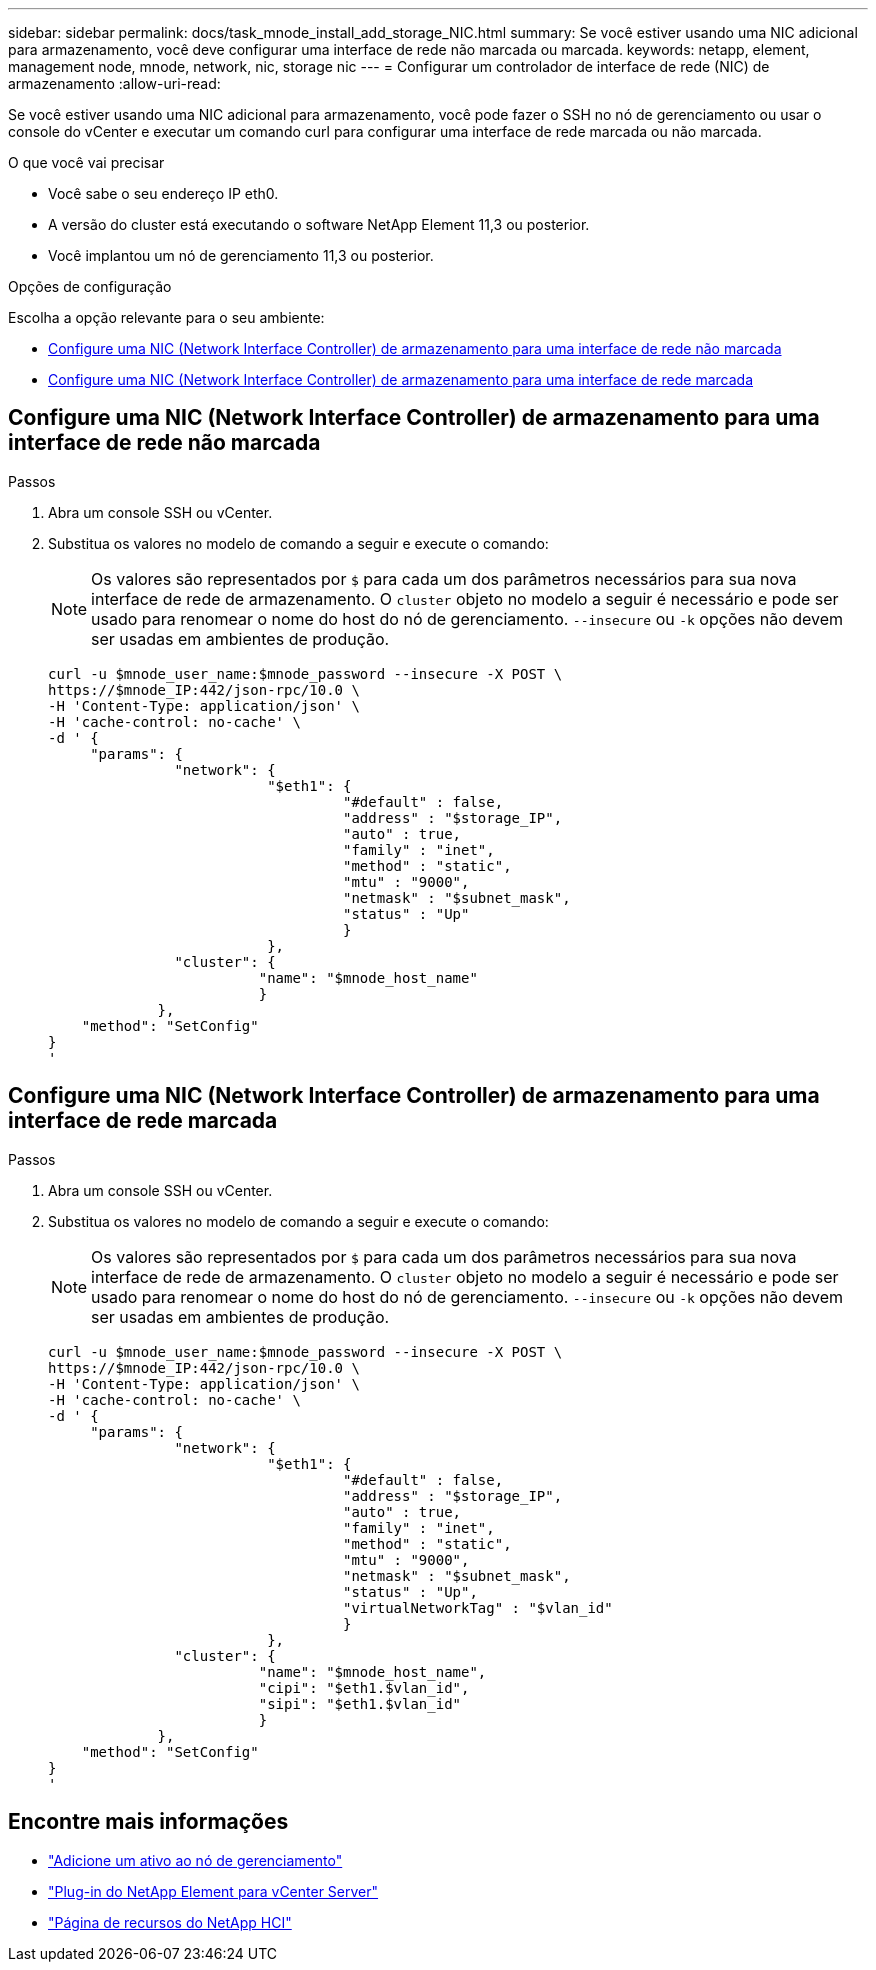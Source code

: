 ---
sidebar: sidebar 
permalink: docs/task_mnode_install_add_storage_NIC.html 
summary: Se você estiver usando uma NIC adicional para armazenamento, você deve configurar uma interface de rede não marcada ou marcada. 
keywords: netapp, element, management node, mnode, network, nic, storage nic 
---
= Configurar um controlador de interface de rede (NIC) de armazenamento
:allow-uri-read: 


[role="lead"]
Se você estiver usando uma NIC adicional para armazenamento, você pode fazer o SSH no nó de gerenciamento ou usar o console do vCenter e executar um comando curl para configurar uma interface de rede marcada ou não marcada.

.O que você vai precisar
* Você sabe o seu endereço IP eth0.
* A versão do cluster está executando o software NetApp Element 11,3 ou posterior.
* Você implantou um nó de gerenciamento 11,3 ou posterior.


.Opções de configuração
Escolha a opção relevante para o seu ambiente:

* <<Configure uma NIC (Network Interface Controller) de armazenamento para uma interface de rede não marcada>>
* <<Configure uma NIC (Network Interface Controller) de armazenamento para uma interface de rede marcada>>




== Configure uma NIC (Network Interface Controller) de armazenamento para uma interface de rede não marcada

.Passos
. Abra um console SSH ou vCenter.
. Substitua os valores no modelo de comando a seguir e execute o comando:
+

NOTE: Os valores são representados por `$` para cada um dos parâmetros necessários para sua nova interface de rede de armazenamento. O `cluster` objeto no modelo a seguir é necessário e pode ser usado para renomear o nome do host do nó de gerenciamento. `--insecure` ou `-k` opções não devem ser usadas em ambientes de produção.

+
[listing]
----
curl -u $mnode_user_name:$mnode_password --insecure -X POST \
https://$mnode_IP:442/json-rpc/10.0 \
-H 'Content-Type: application/json' \
-H 'cache-control: no-cache' \
-d ' {
     "params": {
               "network": {
                          "$eth1": {
                                   "#default" : false,
                                   "address" : "$storage_IP",
                                   "auto" : true,
                                   "family" : "inet",
                                   "method" : "static",
                                   "mtu" : "9000",
                                   "netmask" : "$subnet_mask",
                                   "status" : "Up"
                                   }
                          },
               "cluster": {
                         "name": "$mnode_host_name"
                         }
             },
    "method": "SetConfig"
}
'
----




== Configure uma NIC (Network Interface Controller) de armazenamento para uma interface de rede marcada

.Passos
. Abra um console SSH ou vCenter.
. Substitua os valores no modelo de comando a seguir e execute o comando:
+

NOTE: Os valores são representados por `$` para cada um dos parâmetros necessários para sua nova interface de rede de armazenamento. O `cluster` objeto no modelo a seguir é necessário e pode ser usado para renomear o nome do host do nó de gerenciamento. `--insecure` ou `-k` opções não devem ser usadas em ambientes de produção.

+
[listing]
----
curl -u $mnode_user_name:$mnode_password --insecure -X POST \
https://$mnode_IP:442/json-rpc/10.0 \
-H 'Content-Type: application/json' \
-H 'cache-control: no-cache' \
-d ' {
     "params": {
               "network": {
                          "$eth1": {
                                   "#default" : false,
                                   "address" : "$storage_IP",
                                   "auto" : true,
                                   "family" : "inet",
                                   "method" : "static",
                                   "mtu" : "9000",
                                   "netmask" : "$subnet_mask",
                                   "status" : "Up",
                                   "virtualNetworkTag" : "$vlan_id"
                                   }
                          },
               "cluster": {
                         "name": "$mnode_host_name",
                         "cipi": "$eth1.$vlan_id",
                         "sipi": "$eth1.$vlan_id"
                         }
             },
    "method": "SetConfig"
}
'
----


[discrete]
== Encontre mais informações

* link:task_mnode_add_assets.html["Adicione um ativo ao nó de gerenciamento"]
* https://docs.netapp.com/us-en/vcp/index.html["Plug-in do NetApp Element para vCenter Server"^]
* https://www.netapp.com/hybrid-cloud/hci-documentation/["Página de recursos do NetApp HCI"^]

